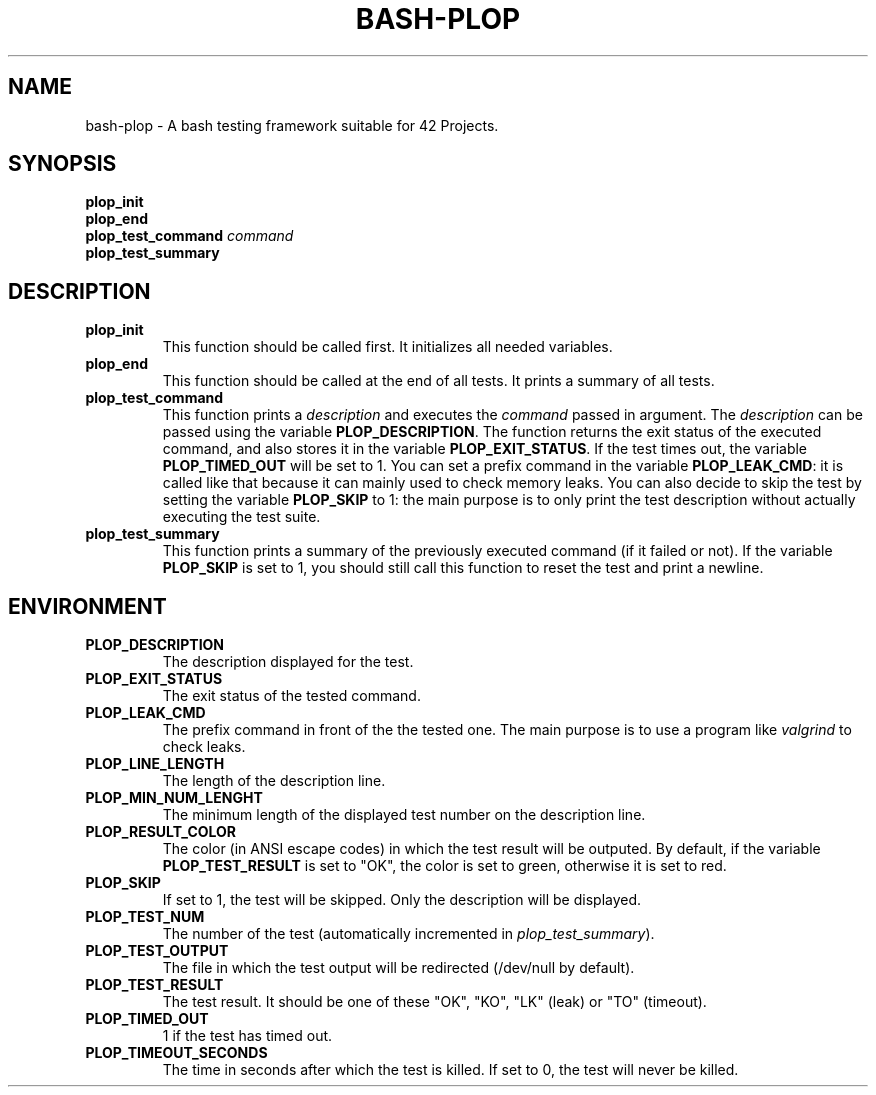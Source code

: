 .TH	BASH-PLOP 3 2021-08-07
.SH NAME
bash-plop
-
A bash testing framework suitable for 42 Projects.
.SH	SYNOPSIS
.nf
.B	plop_init
.fi
.nf
.B	plop_end
.fi
.BI	"plop_test_command " command
.nf
.B	plop_test_summary
.fi
.SH	DESCRIPTION
.TP
.B	plop_init
This function should be called first. It initializes all needed variables.
.TP
.B	plop_end
This function should be called at the end of all tests.
It prints a summary of all tests.
.TP
.B	plop_test_command
This function prints a \fIdescription\fR
and executes the \fIcommand\fR passed in argument.
The \fIdescription\fR can be passed using the variable \fBPLOP_DESCRIPTION\fR.
The function returns the exit status of the executed command,
and also stores it in the variable \fBPLOP_EXIT_STATUS\fR.
If the test times out, the variable \fBPLOP_TIMED_OUT\fR will be set to 1.
You can set a prefix command in the variable \fBPLOP_LEAK_CMD\fR:
it is called like that because it can mainly used to check memory leaks.
You can also decide to skip the test
by setting the variable \fBPLOP_SKIP\fR to 1:
the main purpose is to only print the test description
without actually executing the test suite.
.TP
.B	plop_test_summary
This function prints a summary of the previously executed command
(if it failed or not).
If the variable \fBPLOP_SKIP\fR is set to 1, you should still call this function
to reset the test and print a newline.
.SH	ENVIRONMENT
.TP
.B	PLOP_DESCRIPTION
The description displayed for the test.
.TP
.B	PLOP_EXIT_STATUS
The exit status of the tested command.
.TP
.B	PLOP_LEAK_CMD
The prefix command in front of the the tested one.
The main purpose is to use a program like \fIvalgrind\fR to check leaks.
.TP
.B	PLOP_LINE_LENGTH
The length of the description line.
.TP
.B	PLOP_MIN_NUM_LENGHT
The minimum length of the displayed test number on the description line.
.TP
.B	PLOP_RESULT_COLOR
The color (in ANSI escape codes) in which the test result will be outputed.
By default, if the variable \fBPLOP_TEST_RESULT\fR is set to "OK",
the color is set to green, otherwise it is set to red.
.TP
.B	PLOP_SKIP
If set to 1, the test will be skipped. Only the description will be displayed.
.TP
.B	PLOP_TEST_NUM
The number of the test (automatically incremented in \fIplop_test_summary\fR).
.TP
.B	PLOP_TEST_OUTPUT
The file in which the test output will be redirected (/dev/null by default).
.TP
.B	PLOP_TEST_RESULT
The test result. It should be one of these "OK", "KO",
"LK" (leak) or "TO" (timeout).
.TP
.B	PLOP_TIMED_OUT
1 if the test has timed out.
.TP
.B	PLOP_TIMEOUT_SECONDS
The time in seconds after which the test is killed.
If set to 0, the test will never be killed.
